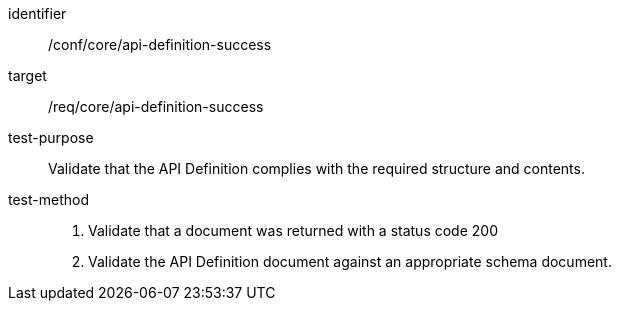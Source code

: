[[ats_core_api-definition-success]]

[abstract_test]
====
[%metadata]
identifier:: /conf/core/api-definition-success
target:: /req/core/api-definition-success
test-purpose:: Validate that the API Definition complies with the required structure and contents.
test-method::
+
--
1. Validate that a document was returned with a status code 200

2. Validate the API Definition document against an appropriate schema document.
--
====
